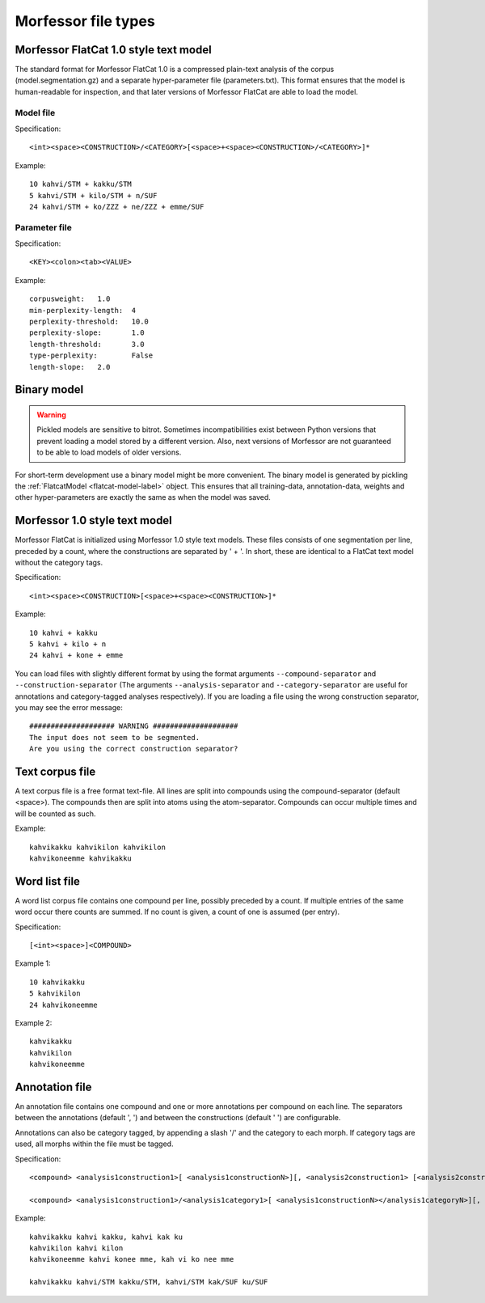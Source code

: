Morfessor file types
====================

.. _flatcat-model-def:

Morfessor FlatCat 1.0 style text model
--------------------------------------

The standard format for Morfessor FlatCat 1.0 is a compressed plain-text analysis
of the corpus (model.segmentation.gz) and a separate hyper-parameter file
(parameters.txt). This format ensures that the model is human-readable for inspection,
and that later versions of Morfessor FlatCat are able to load the model.

Model file
~~~~~~~~~~

Specification: ::
    
    <int><space><CONSTRUCTION>/<CATEGORY>[<space>+<space><CONSTRUCTION>/<CATEGORY>]*

Example: ::
    
    10 kahvi/STM + kakku/STM
    5 kahvi/STM + kilo/STM + n/SUF
    24 kahvi/STM + ko/ZZZ + ne/ZZZ + emme/SUF
    
Parameter file
~~~~~~~~~~~~~~

Specification: ::

    <KEY><colon><tab><VALUE>

Example: ::

    corpusweight:   1.0
    min-perplexity-length:  4
    perplexity-threshold:   10.0
    perplexity-slope:       1.0
    length-threshold:       3.0
    type-perplexity:        False
    length-slope:   2.0

.. _binary-model-def:

Binary model
------------

.. warning::

    Pickled models are sensitive to bitrot. Sometimes incompatibilities exist
    between Python versions that prevent loading a model stored by a different
    version. Also, next versions of Morfessor are not guaranteed to be able to
    load models of older versions.

For short-term development use a binary model might be more convenient.
The binary model is generated by pickling the
:ref:`FlatcatModel <flatcat-model-label>` object. This ensures that all
training-data, annotation-data, weights and other hyper-parameters are exactly
the same as when the model was saved.

.. _morfessor1-model-def:

Morfessor 1.0 style text model
------------------------------
Morfessor FlatCat is initialized using Morfessor 1.0 style text models.
These files consists of one segmentation per line, preceded by a count,
where the constructions are separated by ' + '.
In short, these are identical to a FlatCat text model without the category tags.

Specification: ::

    <int><space><CONSTRUCTION>[<space>+<space><CONSTRUCTION>]*

Example: ::

    10 kahvi + kakku
    5 kahvi + kilo + n
    24 kahvi + kone + emme

You can load files with slightly different format by using the format arguments
``--compound-separator`` and ``--construction-separator``
(The arguments ``--analysis-separator`` and ``--category-separator`` are useful
for annotations and category-tagged analyses respectively).
If you are loading a file using the wrong construction separator,
you may see the error message: ::

    #################### WARNING ####################
    The input does not seem to be segmented.
    Are you using the correct construction separator?


Text corpus file
----------------
A text corpus file is a free format text-file. All lines are split into
compounds using the compound-separator (default <space>). The compounds then
are split into atoms using the atom-separator. Compounds can occur multiple
times and will be counted as such.

Example: ::

    kahvikakku kahvikilon kahvikilon
    kahvikoneemme kahvikakku

Word list file
--------------
A word list corpus file contains one compound per line, possibly preceded by a
count. If multiple entries of the same word occur there counts are summed. If
no count is given, a count of one is assumed (per entry).

Specification: ::

    [<int><space>]<COMPOUND>

Example 1: ::

    10 kahvikakku
    5 kahvikilon
    24 kahvikoneemme

Example 2: ::

    kahvikakku
    kahvikilon
    kahvikoneemme

Annotation file
---------------
An annotation file contains one compound and one or more annotations per
compound on each line. The separators between the annotations (default ', ')
and between the constructions (default ' ') are configurable.

Annotations can also be category tagged, by appending a slash '/' and the category
to each morph. If category tags are used, all morphs within the file must be tagged.

Specification: ::

    <compound> <analysis1construction1>[ <analysis1constructionN>][, <analysis2construction1> [<analysis2constructionN>]*]*

    <compound> <analysis1construction1>/<analysis1category1>[ <analysis1constructionN></analysis1categoryN>][, <analysis2construction1>/<analysis2category2> [<analysis2constructionN>/<analysis2categoryN>]*]*

Example: ::

    kahvikakku kahvi kakku, kahvi kak ku
    kahvikilon kahvi kilon
    kahvikoneemme kahvi konee mme, kah vi ko nee mme

    kahvikakku kahvi/STM kakku/STM, kahvi/STM kak/SUF ku/SUF
